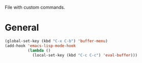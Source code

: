 File with custom commands.

* General
#+BEGIN_SRC emacs-lisp
(global-set-key (kbd "C-x C-b") 'buffer-menu)
(add-hook 'emacs-lisp-mode-hook
          (lambda ()
            (local-set-key (kbd "C-c C-c") 'eval-buffer)))

#+END_SRC

#+RESULTS:
| lambda | nil | (local-set-key (kbd C-c C-c) (quote eval-buffer)) |
